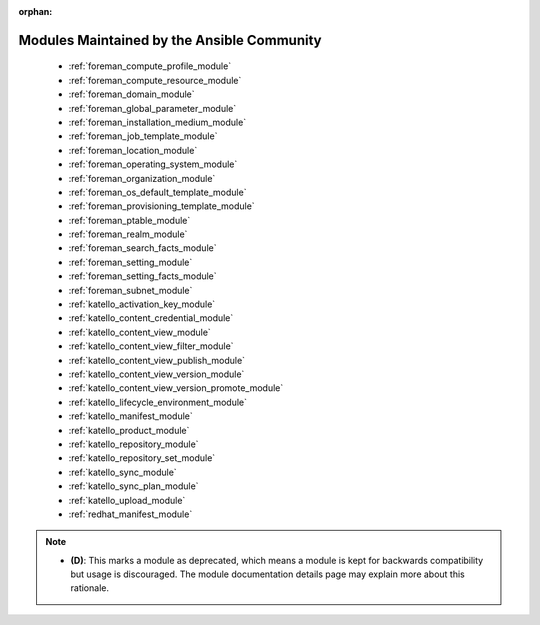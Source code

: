 .. _community_supported:

:orphan:

Modules Maintained by the Ansible Community
```````````````````````````````````````````

  * :ref:`foreman_compute_profile_module` 
  * :ref:`foreman_compute_resource_module` 
  * :ref:`foreman_domain_module` 
  * :ref:`foreman_global_parameter_module` 
  * :ref:`foreman_installation_medium_module` 
  * :ref:`foreman_job_template_module` 
  * :ref:`foreman_location_module` 
  * :ref:`foreman_operating_system_module` 
  * :ref:`foreman_organization_module` 
  * :ref:`foreman_os_default_template_module` 
  * :ref:`foreman_provisioning_template_module` 
  * :ref:`foreman_ptable_module` 
  * :ref:`foreman_realm_module` 
  * :ref:`foreman_search_facts_module` 
  * :ref:`foreman_setting_module` 
  * :ref:`foreman_setting_facts_module` 
  * :ref:`foreman_subnet_module` 
  * :ref:`katello_activation_key_module` 
  * :ref:`katello_content_credential_module` 
  * :ref:`katello_content_view_module` 
  * :ref:`katello_content_view_filter_module` 
  * :ref:`katello_content_view_publish_module` 
  * :ref:`katello_content_view_version_module` 
  * :ref:`katello_content_view_version_promote_module` 
  * :ref:`katello_lifecycle_environment_module` 
  * :ref:`katello_manifest_module` 
  * :ref:`katello_product_module` 
  * :ref:`katello_repository_module` 
  * :ref:`katello_repository_set_module` 
  * :ref:`katello_sync_module` 
  * :ref:`katello_sync_plan_module` 
  * :ref:`katello_upload_module` 
  * :ref:`redhat_manifest_module` 

.. note::
    - **(D)**: This marks a module as deprecated, which means a module is kept for backwards compatibility but usage is discouraged.
      The module documentation details page may explain more about this rationale.
